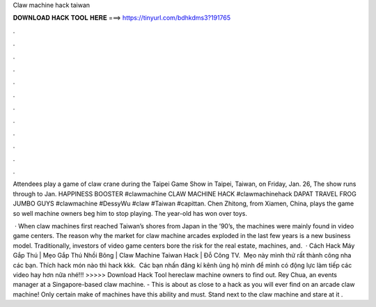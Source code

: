 Claw machine hack taiwan



𝐃𝐎𝐖𝐍𝐋𝐎𝐀𝐃 𝐇𝐀𝐂𝐊 𝐓𝐎𝐎𝐋 𝐇𝐄𝐑𝐄 ===> https://tinyurl.com/bdhkdms3?191765



.



.



.



.



.



.



.



.



.



.



.



.

Attendees play a game of claw crane during the Taipei Game Show in Taipei, Taiwan, on Friday, Jan. 26, The show runs through to Jan.  HAPPINESS BOOSTER #clawmachine CLAW MACHINE HACK #clawmachinehack DAPAT TRAVEL FROG JUMBO GUYS #clawmachine #DessyWu #claw #Taiwan #capittan. Chen Zhitong, from Xiamen, China, plays the game so well machine owners beg him to stop playing. The year-old has won over toys.

 · When claw machines first reached Taiwan’s shores from Japan in the ’90’s, the machines were mainly found in video game centers. The reason why the market for claw machine arcades exploded in the last few years is a new business model. Traditionally, investors of video game centers bore the risk for the real estate, machines, and.  · Cách Hack Máy Gắp Thú | Mẹo Gắp Thú Nhồi Bông | Claw Machine Taiwan Hack | Đỗ Công TV. ️ Mẹo này mình thử rất thành công nha các bạn. Thích hack món nào thì hack kkk. ️ Các bạn nhấn đăng kí kênh ủng hộ mình để mình có động lực làm tiếp các video hay hơn nữa nhé!!! >>>>> Download Hack Tool hereclaw machine owners to find out. Rey Chua, an events manager at a Singapore-based claw machine. - This is about as close to a hack as you will ever find on an arcade claw machine! Only certain make of machines have this ability and must. Stand next to the claw machine and stare at it .
